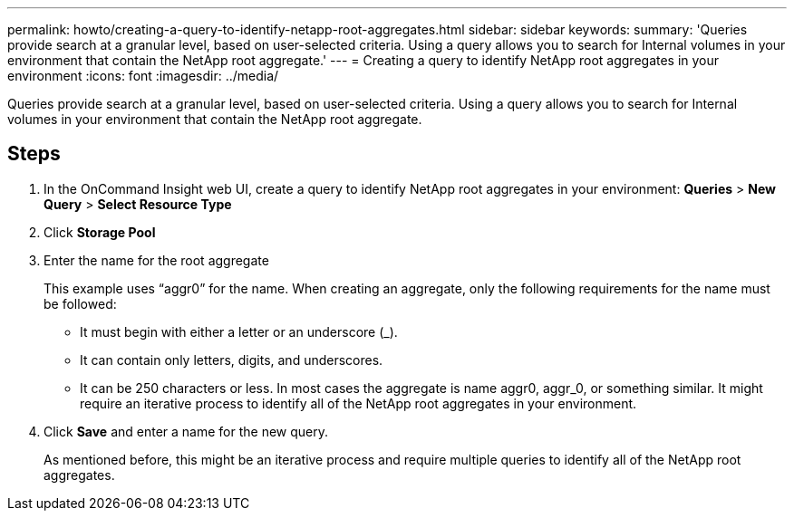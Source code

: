 ---
permalink: howto/creating-a-query-to-identify-netapp-root-aggregates.html
sidebar: sidebar
keywords: 
summary: 'Queries provide search at a granular level, based on user-selected criteria. Using a query allows you to search for Internal volumes in your environment that contain the NetApp root aggregate.'
---
= Creating a query to identify NetApp root aggregates in your environment
:icons: font
:imagesdir: ../media/

[.lead]
Queries provide search at a granular level, based on user-selected criteria. Using a query allows you to search for Internal volumes in your environment that contain the NetApp root aggregate.

== Steps

. In the OnCommand Insight web UI, create a query to identify NetApp root aggregates in your environment: *Queries* > *New Query* > *Select Resource Type*
. Click *Storage Pool*
. Enter the name for the root aggregate
+
This example uses "`aggr0`" for the name. When creating an aggregate, only the following requirements for the name must be followed:

 ** It must begin with either a letter or an underscore (_).
 ** It can contain only letters, digits, and underscores.
 ** It can be 250 characters or less.
In most cases the aggregate is name aggr0, aggr_0, or something similar. It might require an iterative process to identify all of the NetApp root aggregates in your environment.

. Click *Save* and enter a name for the new query.
+
As mentioned before, this might be an iterative process and require multiple queries to identify all of the NetApp root aggregates.
